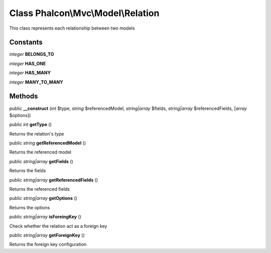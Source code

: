 Class **Phalcon\\Mvc\\Model\\Relation**
=======================================

This class represents each relationship between two models


Constants
---------

*integer* **BELONGS_TO**

*integer* **HAS_ONE**

*integer* **HAS_MANY**

*integer* **MANY_TO_MANY**

Methods
---------

public  **__construct** (*int* $type, *string* $referencedModel, *string|array* $fields, *string|array* $referencedFields, [*array* $options])





public *int*  **getType** ()

Returns the relation's type



public *string*  **getReferencedModel** ()

Returns the referenced model



public *string|array*  **getFields** ()

Returns the fields



public *string|array*  **getReferencedFields** ()

Returns the referenced fields



public *string|array*  **getOptions** ()

Returns the options



public *string|array*  **isForeingKey** ()

Check whether the relation act as a foreign key



public *string|array*  **getForeignKey** ()

Returns the foreign key configuration



